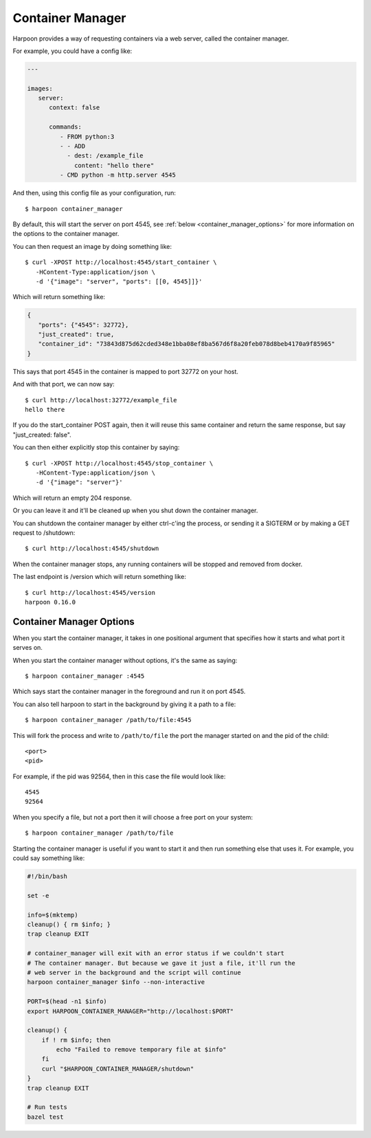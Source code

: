 .. _container_manager:

Container Manager
=================

Harpoon provides a way of requesting containers via a web server, called the
container manager.

For example, you could have a config like:

.. code-block:: yaml

   ---

   images:
      server:
         context: false

         commands:
            - FROM python:3
            - - ADD
              - dest: /example_file
                content: "hello there"
            - CMD python -m http.server 4545

And then, using this config file as your configuration, run::

   $ harpoon container_manager

By default, this will start the server on port 4545, see :ref:`below <container_manager_options>`
for more information on the options to the container manager.

You can then request an image by doing something like::

   $ curl -XPOST http://localhost:4545/start_container \
      -HContent-Type:application/json \
      -d '{"image": "server", "ports": [[0, 4545]]}' 

Which will return something like:

.. code-block:: json

   {
      "ports": {"4545": 32772},
      "just_created": true,
      "container_id": "73843d875d62cded348e1bba08ef8ba567d6f8a20feb078d8beb4170a9f85965"
   }

This says that port 4545 in the container is mapped to port 32772 on your host.

And with that port, we can now say::

   $ curl http://localhost:32772/example_file
   hello there

If you do the start_container POST again, then it will reuse this same container
and return the same response, but say "just_created: false".

You can then either explicitly stop this container by saying::

   $ curl -XPOST http://localhost:4545/stop_container \
      -HContent-Type:application/json \
      -d '{"image": "server"}' 

Which will return an empty 204 response.

Or you can leave it and it'll be cleaned up when you shut down the container
manager.

You can shutdown the container manager by either ctrl-c'ing the process, or
sending it a SIGTERM or by making a GET request to /shutdown::

   $ curl http://localhost:4545/shutdown

When the container manager stops, any running containers will be stopped and
removed from docker.

The last endpoint is /version which will return something like::

   $ curl http://localhost:4545/version
   harpoon 0.16.0

.. _container_manager_options:

Container Manager Options
-------------------------

When you start the container manager, it takes in one positional argument that
specifies how it starts and what port it serves on.

When you start the container manager without options, it's the same as saying::

   $ harpoon container_manager :4545

Which says start the container manager in the foreground and run it on port 4545.

You can also tell harpoon to start in the background by giving it a path to a
file::

   $ harpoon container_manager /path/to/file:4545

This will fork the process and write to ``/path/to/file`` the port the manager
started on and the pid of the child::

   <port>
   <pid>

For example, if the pid was 92564, then in this case the file would look like::

   4545
   92564

When you specify a file, but not a port then it will choose a free port on your
system::

   $ harpoon container_manager /path/to/file

Starting the container manager is useful if you want to start it and then run
something else that uses it. For example, you could say something like:

.. code-block:: bash

    #!/bin/bash
    
    set -e
    
    info=$(mktemp)
    cleanup() { rm $info; }
    trap cleanup EXIT
    
    # container_manager will exit with an error status if we couldn't start
    # The container manager. But because we gave it just a file, it'll run the
    # web server in the background and the script will continue
    harpoon container_manager $info --non-interactive
    
    PORT=$(head -n1 $info)
    export HARPOON_CONTAINER_MANAGER="http://localhost:$PORT"
    
    cleanup() {
        if ! rm $info; then
            echo "Failed to remove temporary file at $info"
        fi
        curl "$HARPOON_CONTAINER_MANAGER/shutdown"
    }
    trap cleanup EXIT
    
    # Run tests
    bazel test
